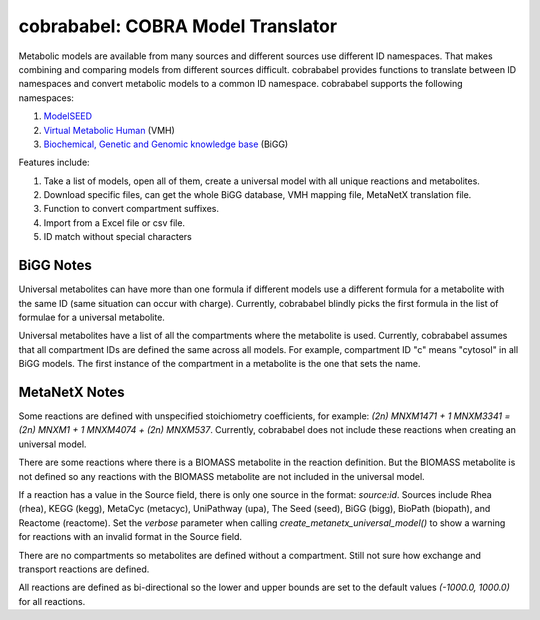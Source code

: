 cobrababel: COBRA Model Translator
==================================

Metabolic models are available from many sources and different sources use different ID namespaces. That makes
combining and comparing models from different sources difficult. cobrababel provides functions to translate
between ID namespaces and convert metabolic models to a common ID namespace. cobrababel supports the
following namespaces:

1. `ModelSEED <http://modelseed.org>`_
2. `Virtual Metabolic Human <http://vmh.uni.lu/>`_ (VMH)
3. `Biochemical, Genetic and Genomic knowledge base <http://bigg.ucsd.edu/>`_ (BiGG)

Features include:

1. Take a list of models, open all of them, create a universal model with all unique reactions and metabolites.
2. Download specific files, can get the whole BiGG database, VMH mapping file, MetaNetX translation file.
3. Function to convert compartment suffixes.
4. Import from a Excel file or csv file.
5. ID match without special characters

BiGG Notes
~~~~~~~~~~

Universal metabolites can have more than one formula if different models use a different formula
for a metabolite with the same ID (same situation can occur with charge). Currently, cobrababel blindly
picks the first formula in the list of formulae for a universal metabolite.

Universal metabolites have a list of all the compartments where the metabolite is used. Currently,
cobrababel assumes that all compartment IDs are defined the same across all models. For example, compartment
ID "c" means "cytosol" in all BiGG models. The first instance of the compartment in a metabolite is the one
that sets the name.

MetaNetX Notes
~~~~~~~~~~~~~~

Some reactions are defined with unspecified stoichiometry coefficients, for example:
`(2n) MNXM1471 + 1 MNXM3341 = (2n) MNXM1 + 1 MNXM4074 + (2n) MNXM537`. Currently, cobrababel
does not include these reactions when creating an universal model.

There are some reactions where there is a BIOMASS metabolite in the reaction definition.
But the BIOMASS metabolite is not defined so any reactions with the BIOMASS metabolite are
not included in the universal model.

If a reaction has a value in the Source field, there is only one source in the format:
`source:id`. Sources include Rhea (rhea), KEGG (kegg), MetaCyc (metacyc), UniPathway (upa),
The Seed (seed), BiGG (bigg), BioPath (biopath), and Reactome (reactome). Set the `verbose`
parameter when calling `create_metanetx_universal_model()` to show a warning for reactions with
an invalid format in the Source field.

There are no compartments so metabolites are defined without a compartment. Still not sure
how exchange and transport reactions are defined.

All reactions are defined as bi-directional so the lower and upper bounds are set to the
default values `(-1000.0, 1000.0)` for all reactions.
